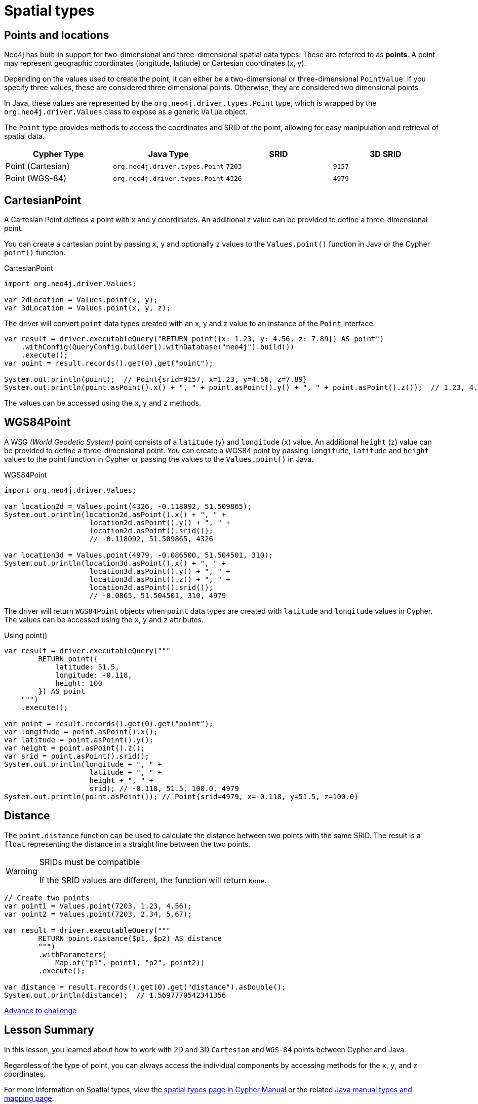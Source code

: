 = Spatial types 
:type: video
:minutes: 10
:order: 5

[.slide.discrete]
== Points and locations


[.col]
====
Neo4j has built-in support for two-dimensional and three-dimensional spatial data types.
These are referred to as **points**.
A point may represent geographic coordinates (longitude, latitude) or Cartesian coordinates (x, y). 

Depending on the values used to create the point, it can either be a two-dimensional or three-dimensional `PointValue`.  If you specify three values, these are considered three dimensional points.  Otherwise, they are considered two dimensional points.

In Java, these values are represented by the `org.neo4j.driver.types.Point` type, which is wrapped by the `org.neo4j.driver.Values` class to expose as a generic `Value` object.

The `Point` type provides methods to access the coordinates and SRID of the point, allowing for easy manipulation and retrieval of spatial data.

====

[.col]
====
|===
| Cypher Type | Java Type | SRID | 3D SRID

| Point (Cartesian) | `org.neo4j.driver.types.Point` | `7203` | `9157`

| Point (WGS-84) | `org.neo4j.driver.types.Point` | `4326` | `4979`
|===
====

[.slide.col-2]
== CartesianPoint

[.col]
====
A Cartesian Point defines a point with x and y coordinates.
An additional z value can be provided to define a three-dimensional point.

You can create a cartesian point by passing `x`, `y` and optionally `z` values to the `Values.point()` function in Java or the Cypher `point()` function.

.CartesianPoint
[source,java]
----
import org.neo4j.driver.Values;

var 2dLocation = Values.point(x, y);
var 3dLocation = Values.point(x, y, z);
----

The driver will convert `point` data types created with an x, y and z value to an instance of the `Point` interface.
====

[.col]
====
[source,java]
----
var result = driver.executableQuery("RETURN point({x: 1.23, y: 4.56, z: 7.89}) AS point")
    .withConfig(QueryConfig.builder().withDatabase("neo4j").build())
    .execute();
var point = result.records().get(0).get("point");

System.out.println(point);  // Point{srid=9157, x=1.23, y=4.56, z=7.89}
System.out.println(point.asPoint().x() + ", " + point.asPoint().y() + ", " + point.asPoint().z());  // 1.23, 4.56, 7.89
----

The values can be accessed using the `x`, `y` and `z` methods.
====

[.slide.col-2]
== WGS84Point

[.col]
====
A WSG  _(World Geodetic System)_ point consists of a `latitude` (`y`) and `longitude` (`x`) value. An additional `height` (`z`) value can be provided to define a three-dimensional point.
You can create a WGS84 point by passing `longitude`, `latitude` and `height` values to the point function in Cypher or passing the values to the `Values.point()` in Java.

.WGS84Point
[source,java]
----
import org.neo4j.driver.Values;

var location2d = Values.point(4326, -0.118092, 51.509865);
System.out.println(location2d.asPoint().x() + ", " + 
                    location2d.asPoint().y() + ", " + 
                    location2d.asPoint().srid());
                    // -0.118092, 51.509865, 4326

var location3d = Values.point(4979, -0.086500, 51.504501, 310);
System.out.println(location3d.asPoint().x() + ", " + 
                    location3d.asPoint().y() + ", " + 
                    location3d.asPoint().z() + ", " + 
                    location3d.asPoint().srid());
                    // -0.0865, 51.504501, 310, 4979
----


====

[.col]
====
The driver will return `WGS84Point` objects when `point` data types are created with `latitude` and `longitude` values in Cypher.  The values can be accessed using the `x`, `y` and `z` attributes.

.Using point()
[source,java]
----
var result = driver.executableQuery("""
        RETURN point({
            latitude: 51.5,
            longitude: -0.118,
            height: 100
        }) AS point
    """)
    .execute();

var point = result.records().get(0).get("point");
var longitude = point.asPoint().x();
var latitude = point.asPoint().y();
var height = point.asPoint().z();
var srid = point.asPoint().srid();
System.out.println(longitude + ", " +
                    latitude + ", " + 
                    height + ", " +
                    srid); // -0.118, 51.5, 100.0, 4979
System.out.println(point.asPoint()); // Point{srid=4979, x=-0.118, y=51.5, z=100.0}
----
====


[.slide.col-2]
== Distance

[.col]
====
The `point.distance` function can be used to calculate the distance between two points with the same SRID.
The result is a `float` representing the distance in a straight line between the two points.

[WARNING]
.SRIDs must be compatible
=====
If the SRID values are different, the function will return `None`.
=====

====

[.col]
====
[source,Java]
----
// Create two points
var point1 = Values.point(7203, 1.23, 4.56);
var point2 = Values.point(7203, 2.34, 5.67);

var result = driver.executableQuery("""
        RETURN point.distance($p1, $p2) AS distance
        """)
        .withParameters(
            Map.of("p1", point1, "p2", point2))
        .execute();

var distance = result.records().get(0).get("distance").asDouble();
System.out.println(distance);  // 1.5697770542341356
----


link:../6c-using-spatial-types/[Advance to challenge,role=btn]

====

[.summary]
== Lesson Summary

In this lesson, you learned about how to work with 2D and 3D `Cartesian` and `WGS-84` points between Cypher and Java.

Regardless of the type of point, you can always access the individual components by accessing methods for the `x`, `y`, and `z` coordinates.

For more information on Spatial types, view the link:https://neo4j.com/docs/cypher-manual/current/values-and-types/spatial/[spatial types page in Cypher Manual^] or the related https://neo4j.com/docs/java-manual/current/data-types/#_spatial_types[Java manual types and mapping page^].

